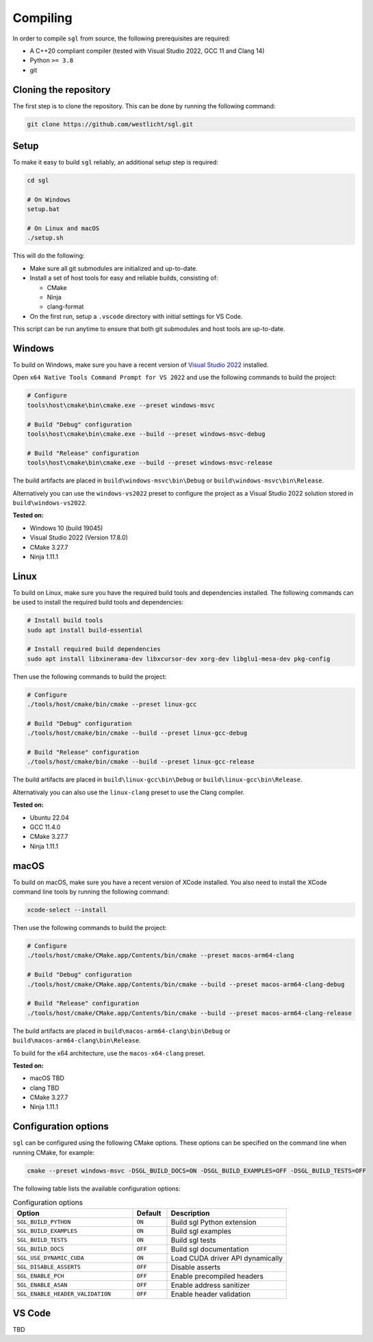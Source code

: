 .. _sec-compiling:

Compiling
=========

In order to compile ``sgl`` from source, the following prerequisites are
required:

- A C++20 compliant compiler (tested with Visual Studio 2022, GCC 11 and Clang 14)
- Python ``>= 3.8``
- git


Cloning the repository
----------------------

The first step is to clone the repository. This can be done by running the
following command:

.. code-block:: bash

    git clone https://github.com/westlicht/sgl.git


Setup
-----

To make it easy to build ``sgl`` reliably, an additional setup step is required:

.. code-block:: bash

    cd sgl

    # On Windows
    setup.bat

    # On Linux and macOS
    ./setup.sh


This will do the following:

* Make sure all git submodules are initialized and up-to-date.

* Install a set of host tools for easy and reliable builds, consisting of:

  * CMake
  * Ninja
  * clang-format

* On the first run, setup a ``.vscode`` directory with initial settings for
  VS Code.

This script can be run anytime to ensure that both git submodules and host tools
are up-to-date.


Windows
-------

To build on Windows, make sure you have a recent version of
`Visual Studio 2022 <https://visualstudio.microsoft.com/vs/>`_
installed.

Open ``x64 Native Tools Command Prompt for VS 2022`` and use the following
commands to build the project:

.. code-block:: bash

    # Configure
    tools\host\cmake\bin\cmake.exe --preset windows-msvc

    # Build "Debug" configuration
    tools\host\cmake\bin\cmake.exe --build --preset windows-msvc-debug

    # Build "Release" configuration
    tools\host\cmake\bin\cmake.exe --build --preset windows-msvc-release


The build artifacts are placed in ``build\windows-msvc\bin\Debug`` or
``build\windows-msvc\bin\Release``.

Alternatively you can use the ``windows-vs2022`` preset to configure the project
as a Visual Studio 2022 solution stored in ``build\windows-vs2022``.

**Tested on:**

* Windows 10 (build 19045)
* Visual Studio 2022 (Version 17.8.0)
* CMake 3.27.7
* Ninja 1.11.1


Linux
-----

To build on Linux, make sure you have the required build tools and dependencies
installed. The following commands can be used to install the required build
tools and dependencies:

.. code-block:: bash

    # Install build tools
    sudo apt install build-essential

    # Install required build dependencies
    sudo apt install libxinerama-dev libxcursor-dev xorg-dev libglu1-mesa-dev pkg-config


Then use the following commands to build the project:

.. code-block:: bash

    # Configure
    ./tools/host/cmake/bin/cmake --preset linux-gcc

    # Build "Debug" configuration
    ./tools/host/cmake/bin/cmake --build --preset linux-gcc-debug

    # Build "Release" configuration
    ./tools/host/cmake/bin/cmake --build --preset linux-gcc-release


The build artifacts are placed in ``build\linux-gcc\bin\Debug`` or
``build\linux-gcc\bin\Release``.

Alternativaly you can also use the ``linux-clang`` preset to use the Clang
compiler.

**Tested on:**

* Ubuntu 22.04
* GCC 11.4.0
* CMake 3.27.7
* Ninja 1.11.1


macOS
-----

To build on macOS, make sure you have a recent version of XCode installed.
You also need to install the XCode command line tools by running the following
command:

.. code-block:: bash

    xcode-select --install


Then use the following commands to build the project:

.. code-block:: bash

    # Configure
    ./tools/host/cmake/CMake.app/Contents/bin/cmake --preset macos-arm64-clang

    # Build "Debug" configuration
    ./tools/host/cmake/CMake.app/Contents/bin/cmake --build --preset macos-arm64-clang-debug

    # Build "Release" configuration
    ./tools/host/cmake/CMake.app/Contents/bin/cmake --build --preset macos-arm64-clang-release

The build artifacts are placed in ``build\macos-arm64-clang\bin\Debug`` or
``build\macos-arm64-clang\bin\Release``.

To build for the x64 architecture, use the ``macos-x64-clang`` preset.

**Tested on:**

* macOS TBD
* clang TBD
* CMake 3.27.7
* Ninja 1.11.1


Configuration options
---------------------

``sgl`` can be configured using the following CMake options. These options
can be specified on the command line when running CMake, for example:

.. code-block:: bash

    cmake --preset windows-msvc -DSGL_BUILD_DOCS=ON -DSGL_BUILD_EXAMPLES=OFF -DSGL_BUILD_TESTS=OFF


The following table lists the available configuration options:

.. list-table:: Configuration options
    :widths: 35 10 35
    :header-rows: 1

    * - Option
      - Default
      - Description
    * - ``SGL_BUILD_PYTHON``
      - ``ON``
      - Build sgl Python extension
    * - ``SGL_BUILD_EXAMPLES``
      - ``ON``
      - Build sgl examples
    * - ``SGL_BUILD_TESTS``
      - ``ON``
      - Build sgl tests
    * - ``SGL_BUILD_DOCS``
      - ``OFF``
      - Build sgl documentation
    * - ``SGL_USE_DYNAMIC_CUDA``
      - ``ON``
      - Load CUDA driver API dynamically
    * - ``SGL_DISABLE_ASSERTS``
      - ``OFF``
      - Disable asserts
    * - ``SGL_ENABLE_PCH``
      - ``OFF``
      - Enable precompiled headers
    * - ``SGL_ENABLE_ASAN``
      - ``OFF``
      - Enable address sanitizer
    * - ``SGL_ENABLE_HEADER_VALIDATION``
      - ``OFF``
      - Enable header validation


VS Code
-------

TBD
